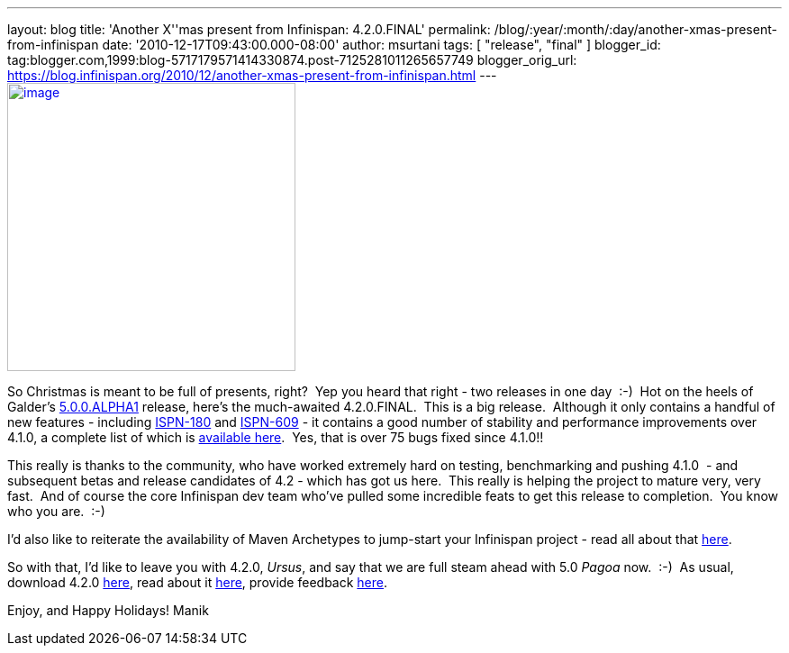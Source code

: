 ---
layout: blog
title: 'Another X''mas present from Infinispan: 4.2.0.FINAL'
permalink: /blog/:year/:month/:day/another-xmas-present-from-infinispan
date: '2010-12-17T09:43:00.000-08:00'
author: msurtani
tags: [ "release", "final" ]
blogger_id: tag:blogger.com,1999:blog-5717179571414330874.post-7125281011265657749
blogger_orig_url: https://blog.infinispan.org/2010/12/another-xmas-present-from-infinispan.html
---
http://lifeisacookie.files.wordpress.com/2009/12/girl-opening-christmas-present-4001.jpg[image:http://lifeisacookie.files.wordpress.com/2009/12/girl-opening-christmas-present-4001.jpg[image,width=320,height=320]]


So Christmas is meant to be full of presents, right?  Yep you heard that
right - two releases in one day  :-)  Hot on the heels of Galder's
http://infinispan.blogspot.com/2010/12/xmas-arrives-early-for-infinispan-users.html[5.0.0.ALPHA1]
release, here's the much-awaited 4.2.0.FINAL.  This is a big release.
 Although it only contains a handful of new features
- including https://issues.jboss.org/browse/ISPN-180[ISPN-180] and https://issues.jboss.org/browse/ISPN-609[ISPN-609] - it
contains a good number of stability and performance improvements over
4.1.0, a complete list of which is
https://issues.jboss.org/secure/ConfigureReport.jspa?atl_token=38226e8a5ffb7d2f71dd7ecb7ea7aac0fc443089&versions=12315303&sections=all&style=none&selectedProjectId=12310799&reportKey=org.jboss.labs.jira.plugin.release-notes-report-plugin:releasenotes&Next=Next[available
here].  Yes, that is over 75 bugs fixed since 4.1.0!!

This really is thanks to the community, who have worked extremely hard
on testing, benchmarking and pushing 4.1.0  - and subsequent betas and
release candidates of 4.2 - which has got us here.  This really is
helping the project to mature very, very fast.  And of course the core
Infinispan dev team who've pulled some incredible feats to get this
release to completion.  You know who you are.  :-)

I'd also like to reiterate the availability of Maven Archetypes to
jump-start your Infinispan project - read all about that
http://infinispan.blogspot.com/2010/12/maven-archetypes.html[here].

So with that, I'd like to leave you with 4.2.0, _Ursus_, and say that we
are full steam ahead with 5.0 _Pagoa_ now.  :-)  As usual, download
4.2.0 http://www.jboss.org/infinispan/downloads[here], read about it
http://docs.jboss.org/infinispan/4.2/apidocs/[here], provide feedback
http://community.jboss.org/en/infinispan?view=discussions[here].

Enjoy, and Happy Holidays!
Manik
